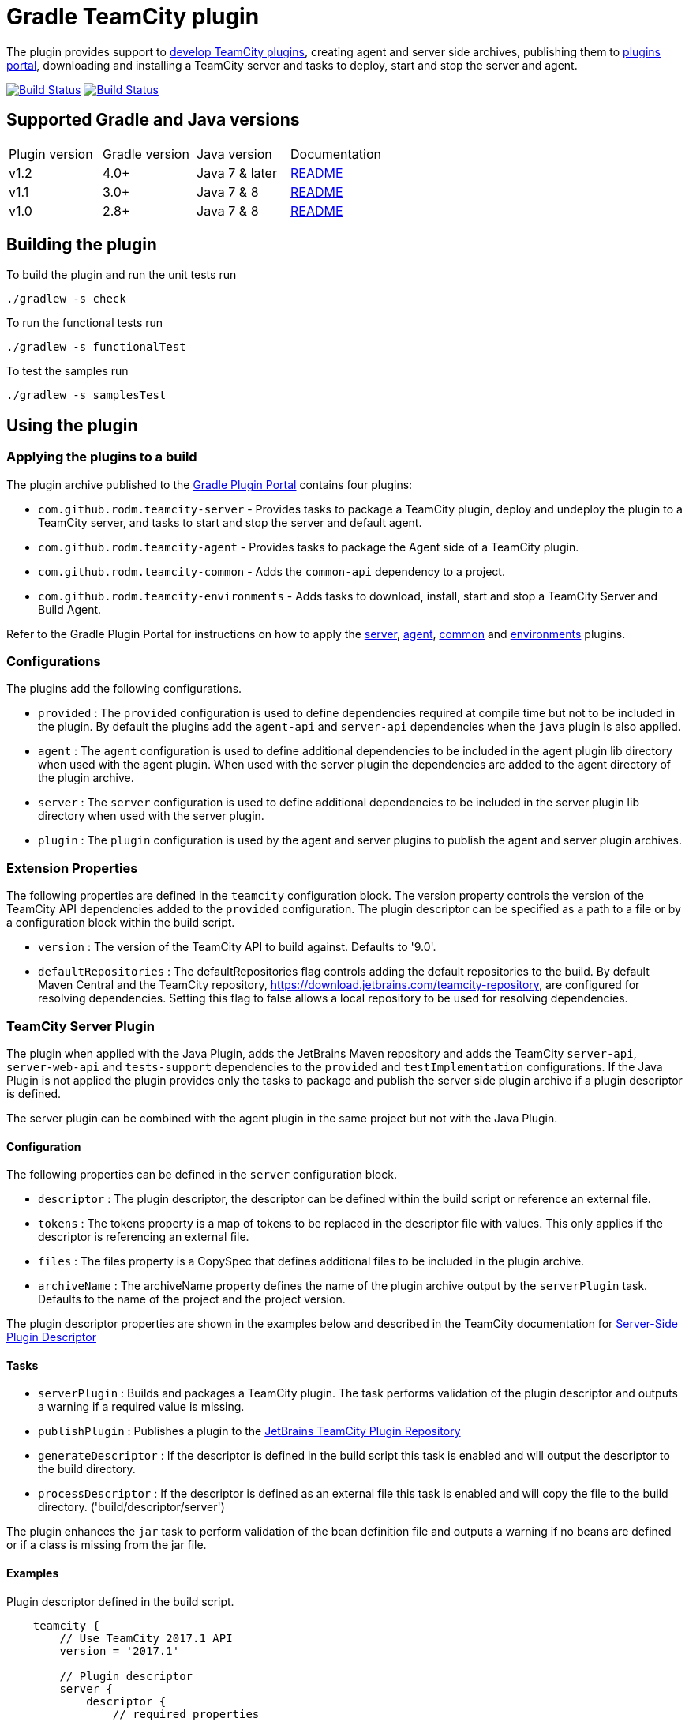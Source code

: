 = Gradle TeamCity plugin
:uri-teamcity-documentation: https://confluence.jetbrains.com/display/TCD10
:uri-teamcity-environment: {uri-teamcity-documentation}/Development+Environment
:uri-teamcity-extending: {uri-teamcity-documentation}/Extending+TeamCity
:uri-server-descriptor: {uri-teamcity-documentation}/Plugins+Packaging#PluginsPackaging-PluginDescriptor
:uri-agent-descriptor: {uri-teamcity-documentation}/Plugins+Packaging#PluginsPackaging-PluginDescriptor.1
:uri-gradle-plugin-portal: https://plugins.gradle.org/
:uri-jetbrains-plugin-portal: https://plugins.jetbrains.com/teamcity
:uri-github-project: https://github.com/rodm/gradle-teamcity-plugin/
:uri-jetbrains-hub-token: https://www.jetbrains.com/help/hub/Manage-Permanent-Tokens.html
:plugin-version: 1.1
:default-api-version: 9.0
:example-api-version: 2017.1

The plugin provides support to {uri-teamcity-extending}[develop TeamCity plugins], creating agent and server side archives, publishing them to {uri-jetbrains-plugin-portal}[plugins portal], downloading and
installing a TeamCity server and tasks to deploy, start and stop the server and agent.

image:https://travis-ci.org/rodm/gradle-teamcity-plugin.svg?branch=master["Build Status", link="https://travis-ci.org/rodm/gradle-teamcity-plugin"]
image:https://ci.appveyor.com/api/projects/status/github/rodm/gradle-teamcity-plugin?branch=master&svg=true["Build Status", link="https://ci.appveyor.com/project/rodm/gradle-teamcity-plugin"]

== Supported Gradle and Java versions

|===
|Plugin version |Gradle version |Java version |Documentation
|v1.2
|4.0+
|Java 7 & later
|{uri-github-project}/blob/v1.2.2/README.adoc#using-the-plugin[README]
|v1.1
|3.0+
|Java 7 & 8
|{uri-github-project}/blob/v1.1/README.adoc#using-the-plugin[README]
|v1.0
|2.8+
|Java 7 & 8
|{uri-github-project}/blob/v1.0/README.adoc#using-the-plugin[README]
|===

== Building the plugin

To build the plugin and run the unit tests run

    ./gradlew -s check

To run the functional tests run

    ./gradlew -s functionalTest

To test the samples run

    ./gradlew -s samplesTest

== Using the plugin

=== Applying the plugins to a build

The plugin archive published to the {uri-gradle-plugin-portal}[Gradle Plugin Portal] contains four plugins:

* `com.github.rodm.teamcity-server` - Provides tasks to package a TeamCity plugin, deploy and undeploy the plugin to a
TeamCity server, and tasks to start and stop the server and default agent.
* `com.github.rodm.teamcity-agent` - Provides tasks to package the Agent side of a TeamCity plugin.
* `com.github.rodm.teamcity-common` - Adds the `common-api` dependency to a project.
* `com.github.rodm.teamcity-environments` - Adds tasks to download, install, start and stop a TeamCity Server and
 Build Agent.

Refer to the Gradle Plugin Portal for instructions on how to apply the
{uri-gradle-plugin-portal}plugin/com.github.rodm.teamcity-server[server],
{uri-gradle-plugin-portal}plugin/com.github.rodm.teamcity-agent[agent],
{uri-gradle-plugin-portal}plugin/com.github.rodm.teamcity-common[common] and
{uri-gradle-plugin-portal}plugin/com.github.rodm.teamcity-environments[environments] plugins.

=== Configurations

The plugins add the following configurations.

* `provided` : The `provided` configuration is used to define dependencies required at compile time but not to be
included in the plugin. By default the plugins add the `agent-api` and `server-api` dependencies when the `java` plugin
is also applied.
* `agent` : The `agent` configuration is used to define additional dependencies to be included in the agent plugin
lib directory when used with the agent plugin. When used with the server plugin the dependencies are added to the
 agent directory of the plugin archive.
* `server` : The `server` configuration is used to define additional dependencies to be included in the server plugin
lib directory when used with the server plugin.
* `plugin` : The `plugin` configuration is used by the agent and server plugins to publish the agent and
server plugin archives.

=== Extension Properties

The following properties are defined in the `teamcity` configuration block. The version property controls the version
of the TeamCity API dependencies added to the `provided` configuration. The plugin descriptor can be specified as a
path to a file or by a configuration block within the build script.

* `version` : The version of the TeamCity API to build against. Defaults to '{default-api-version}'.
* `defaultRepositories` : The defaultRepositories flag controls adding the default repositories to the build. By default Maven Central
and the TeamCity repository, https://download.jetbrains.com/teamcity-repository, are configured for resolving dependencies. Setting this
 flag to false allows a local repository to be used for resolving dependencies.

=== TeamCity Server Plugin

The plugin when applied with the Java Plugin, adds the JetBrains Maven repository and adds the TeamCity `server-api`,
`server-web-api` and `tests-support` dependencies to the `provided` and `testImplementation` configurations. If the
Java Plugin is not applied the plugin provides only the tasks to package and publish the server side plugin archive
if a plugin descriptor is defined.

The server plugin can be combined with the agent plugin in the same project but not with the Java Plugin.

==== Configuration

The following properties can be defined in the `server` configuration block.

* `descriptor` : The plugin descriptor, the descriptor can be defined within the build script or reference an external file.
* `tokens` : The tokens property is a map of tokens to be replaced in the descriptor file with values. This only applies
if the descriptor is referencing an external file.
* `files` : The files property is a CopySpec that defines additional files to be included in the plugin archive.
* `archiveName` : The archiveName property defines the name of the plugin archive output by the `serverPlugin` task.
Defaults to the name of the project and the project version.

The plugin descriptor properties are shown in the examples below and described in the TeamCity documentation for
{uri-server-descriptor}[Server-Side Plugin Descriptor]

==== Tasks

* `serverPlugin` : Builds and packages a TeamCity plugin. The task performs validation of the plugin descriptor
and outputs a warning if a required value is missing.
* `publishPlugin` : Publishes a plugin to the {uri-jetbrains-plugin-portal}[JetBrains TeamCity Plugin Repository]
* `generateDescriptor` : If the descriptor is defined in the build script this task is enabled and will
output the descriptor to the build directory.
* `processDescriptor` : If the descriptor is defined as an external file this task is enabled and will copy
the file to the build directory. ('build/descriptor/server')

The plugin enhances the `jar` task to perform validation of the bean definition file and outputs a warning if
no beans are defined or if a class is missing from the jar file.

==== Examples

Plugin descriptor defined in the build script.

[source,groovy]
[subs="attributes"]
----
    teamcity {
        // Use TeamCity {example-api-version} API
        version = '{example-api-version}'

        // Plugin descriptor
        server {
            descriptor {
                // required properties
                name = project.name
                displayName = 'TeamCity Plugin'
                version = project.version
                vendorName = 'vendor name'

                // optional properties
                description = 'Example TeamCity plugin'
                downloadUrl = 'download url'
                email = 'me@example.com'
                vendorUrl = 'vendor url'
                vendorLogo = 'vendor logo'

                useSeparateClassloader = true
                allowRuntimeReload = true

                minimumBuild = '10'
                maximumBuild = '20'

                parameters {
                    parameter 'name1', 'value1'
                    parameter 'name2', 'value2'
                }

                dependencies {
                    plugin 'plugin1-name'
                    plugin 'plugin2-name'
                    tool 'tool1-name'
                    tool 'tool2-name'
                }
            }

            // Additional files can be included in the server plugin archive using the files configuration block
            files {
                into('tooldir') {
                    from('tooldir')
                }
            }
        }
    }
----

Plugin descriptor defined in an external file at the root of the project. A map of tokens to be replaced in the
descriptor file can be provided using the `tokens` property.

[source,groovy]
[subs="attributes"]
----
    teamcity {
        // Use TeamCity {example-api-version} API
        version = '{example-api-version}'

        server {
            // Locate the plugin descriptor in the root directory of the project
            descriptor = file('teamcity-plugin.xml')
            tokens = [VERSION: project.version, VENDOR_NAME: 'vendor name']
        }
    }
----

The following example uses the Kotlin DSL.

[source,groovy]
[subs="attributes"]
.build.gradle.kts
----
    teamcity {
        version = "{example-api-version}"

        server {
            descriptor {
                // required properties
                name = project.name
                displayName = "TeamCity Plugin"
                version = project.version as String?
                vendorName = "vendor name"

                // optional properties
                description = "Example TeamCity plugin"
                downloadUrl = "download url"
                email = "me@example.com"
                vendorUrl = "vendor url"
                vendorLogo = "vendor logo"

                useSeparateClassloader = true
                allowRuntimeReload = true

                minimumBuild = "10"
                maximumBuild = "20"

                parameters {
                    parameter("name1", "value1")
                    parameter("name2", "value2")
                }

                dependencies {
                    plugin("plugin1-name")
                    plugin("plugin2-name")
                    tool("tool1-name")
                    tool("tool2-name")
                }
            }

            files {
                into("tooldir") {
                    from("tooldir")
                }
            }
        }
    }
----

==== Publishing a plugin

The `publishPlugin` task is used to upload the plugin archive to the
{uri-jetbrains-plugin-portal}[JetBrains TeamCity Plugin Repository]. Before publishing a plugin you will need
to create a JetBrains Account, follow the 'Sign In' link at the top of the plugin repository page.
The `publishPlugin` task *cannot* be used to publish new plugins, the first upload must be completed using the
Upload plugin link on the plugin repository website.

The `publishPlugin` task requires a {uri-jetbrains-hub-token}[JetBrains Hub token] to publish a plugin to the
repository as shown in the following examples.

The following example configures the publish task.

[source,groovy]
[subs="attributes"]
.build.gradle
----
publishPlugin {
    token = findProperty('jetbrains.token')
}
----

The following example uses the Kotlin DSL.

[source,groovy]
.build.gradle.kts
----
tasks.withType<PublishTask> {
    token = findProperty("jetbrains.token") as String?
}
----

The token and other properties can also be configured in the `publish` section of the `server` configuration as
shown in the following example. Optionally one or more channels can be specified using the `channels` property,
by default the plugin is published to the 'Stable' channel. Also a `notes` property can be set with the changes
made to the version of the plugin to be uploaded. The change or update notes text is shown on the plugin repository
next to each plugin version.

[source,groovy]
.build.gradle
----
teamcity {
    server {
        descriptor {
            ...
        }
        publish {
            channels = ['Beta']
            token = findProperty('jetbrains.token')
            notes = 'change notes'
        }
    }
}
----

It is recommended that the credentials for the JetBrains Plugin Repository are stored in `$HOME/.gradle/gradle.properties`.

=== TeamCity Agent Plugin

The plugin when applied with the Java Plugin, adds the JetBrains Maven repository and adds the TeamCity `agent-api` and
`tests-support` dependencies to the `provided` and `testImplementation` configurations. If the Java Plugin is not
applied the plugin provides only the tasks to package the agent side plugin archive if a plugin descriptor is defined.

==== Configuration

The following properties can be defined in the `agent` configuration block.

* `descriptor` : The plugin descriptor, the descriptor can be defined within the build script or reference an external file.
* `tokens` : The tokens property is a map of tokens to be replaced in the descriptor file with values. This only applies
if the descriptor is referencing an external file.
* `files` : The files property is a CopySpec that defines additional files to be included in the plugin archive.
* `archiveName` : The archiveName property defines the name of the plugin archive output by the `agentPlugin` task.
Defaults to the name of the project, if the `teamcity-agent` plugin and `teamcity-server` plugin are applied to
the same project the agent plugin archive is appended with '-agent' and the project version.

The plugin descriptor properties are shown in the examples below and described in the TeamCity documentation for
{uri-agent-descriptor}[Agent-Side Plugin Descriptor]

==== Tasks

* `agentPlugin` : Builds and packages the agent side of a TeamCity plugin. The artifacts defined on the 'agent'
 configuration are added to the lib directory of the agent plugin archive.  The task performs validation of the plugin
 descriptor and outputs a warning if a required value is missing.
* `generateAgentDescriptor` : If the descriptor is defined in the build script this task is enabled and will
output the descriptor to the build directory.
* `processAgentDescriptor` : If the descriptor is defined as an external file this task will copy the file to the build
directory. ('build/descriptor/agent')

The plugin enhances the `jar` task to perform validation of the bean definition file and outputs a warning if
no beans are defined or if a class is missing from the jar file.

==== Examples

Agent side plugin descriptor

[source,groovy]
[subs="attributes"]
----
    teamcity {
        version = teamcityVersion

        agent {
            descriptor {
                pluginDeployment {
                    useSeparateClassloader = false
                    executableFiles {
                        include 'file1'
                        include 'file2'
                    }
                }
                dependencies {
                    plugin 'plugin-name'
                    tool 'tool-name'
                }
            }
        }
    }
----

Agent tool descriptor

[source,groovy]
[subs="attributes"]
----
    teamcity {
        version = teamcityVersion

        agent {
            descriptor {
                toolDeployment {
                    executableFiles {
                        include 'tooldir/file1'
                        include 'tooldir/file2'
                    }
                }
                dependencies {
                    plugin 'plugin-name'
                    tool 'tool-name'
                }
            }

            // Additional files can be included in the agent plugin archive using the files configuration block
            files {
                into('tooldir') {
                    from('tooldir')
                }
            }
        }
    }
----

The following example uses the Kotlin DSL.

[source,groovy]
[subs="attributes"]
.build.gradle.kts
----
    extra["teamcityVersion"] = findProperty("teamcity.version") ?: "10.0"

    teamcity {
        version = extra["teamcityVersion"] as String

        agent {
            descriptor {
                pluginDeployment {
                    useSeparateClassloader = false
                    executableFiles {
                        include("file1")
                        include("file2")
                    }
                }
                dependencies {
                    plugin("plugin-name")
                    tool("tool-name")
                }
            }

            files {
                into("tooldir") {
                    from("tooldir")
                }
            }
        }
    }
----

=== TeamCity Environments Plugin

Applying this plugin provides tasks to download, install, start and stop a TeamCity Server and Build Agent.
This allows a plugin to be debugged or tested against multiple versions of TeamCity.

==== Configuration

The environments configuration is available by applying the `com.github.rodm.teamcity-environments` plugin.

The following properties can be defined in the `environments` configuration block.

* `downloadsDir` : The directory the TeamCity installers are downloaded to. Defaults to `downloads`
* `baseDownloadUrl` : The base URL used to download the TeamCity installer. Defaults to `https://download.jetbrains.com/teamcity`.
* `baseHomeDir` : The base directory for a TeamCity install. Defaults to `servers`.
* `baseDataDir` : The base directory for a TeamCity Data directory. Defaults to `data`.

The following Gradle properties can be used to override the shared environment properties from the command line or
by setting a value in a gradle.properties file.

* `teamcity.environments.downloadsDir`
* `teamcity.environments.baseDownloadUrl`
* `teamcity.environments.baseDataDir`
* `teamcity.environments.baseHomeDir`

Within the `environments` configuration block multiple TeamCity environments can be defined, each environment
supports the following properties

* `version` : The TeamCity version, the version of TeamCity to download and install locally. Defaults to '{default-api-version}'.
* `downloadUrl` : The URL used to download the TeamCity installer. Defaults to `${baseDownloadUrl}/TeamCity-${version}.tar.gz`.
* `homeDir` : The path to a TeamCity install. Defaults to `${baseHomeDir}/TeamCity-${version}`
* `dataDir` : The path to the TeamCity Data directory. Defaults to `${baseDataDir}/${version}`, version excludes the bug fix digit.
* `javaHome` : The path to the version of Java used to run the server and build agent. Defaults to the Java used to run Gradle.
* `serverOptions` : Options passed to the TeamCity server via the `TEAMCITY_SERVER_OPTS` environment variable. Default '-Dteamcity.development.mode=true -Dteamcity.development.shadowCopyClasses=true'
 these plugin development settings are described on the {uri-teamcity-environment}[Development Environment] page.
* `agentOptions` : Options passed to the TeamCity agent via the `TEAMCITY_AGENT_OPTS` environment variable.
* `plugins` : The collection of plugins to be deployed to the TeamCity server for this environment. Defaults to the
plugin output by the `serverPlugin` task when the `com.github.rodm.teamcity-server` plugin is also applied.

==== Tasks

For each environment the following tasks are created based on the environment name:

* `deployTo<environment>` : Deploys one or more plugin archives to the TeamCity server for the environment, requires
 the environment `dataDir` property. If the environment is using TeamCity version 2018.2 or later and the server is
 running, the deploy task will send unload and load requests to the server. This allows changes to be made to the
 plugin without having to restart the server. Note that this feature currently relies on the file name of
 the plugin not changing between deploys.
* `undeployFrom<environment>` : Un-deploys one or more plugin archives from the TeamCity server for the environment, requires the environment `dataDir` property.
* `start<environment>Sever` : Starts the TeamCity Server for the environment, requires the environment `homeDir` and `dataDir` properties to be defined.
* `stop<environment>Server` : Stops the TeamCity Server for the environment, requires the environment `homeDir` property to be defined.
* `start<environment>Agent` : Starts the default TeamCity Build Agent for the environment, requires the environment `homeDir` property to be defined.
* `stop<environment>Agent` : Stops the default TeamCity Build Agent for the environment, requires the environment `homeDir` property to be defined.
* `install<environment>` : Downloads and installs TeamCity for the environment, this tasks uses the `downloadBaseUrl` and the environment `homeDir` properties.

==== Examples

[source,groovy]
[subs="attributes"]
----
    teamcity {
        // Use TeamCity {example-api-version} API
        version = '{example-api-version}'

        server {
            // Locate the plugin descriptor in the root directory of the project
            descriptor = file('teamcity-plugin.xml')
        }

        environments {
            // use a local web server for downloading TeamCity distributions
            baseDownloadUrl = "http://repository/"

            // store the downloaded TeamCity distributions in /tmp
            downloadsDir = '/tmp'

            // base properties for TeamCity servers and data directories
            baseHomeDir = 'teamcity/servers'
            baseDataDir = 'teamcity/data'

            teamcity91 {
                version = '9.1.7'
                javaHome = file('/opt/jdk1.7.0_80')
                // Add to the default server options
                serverOptions '-Dproperty=value'
                serverOptions '-agentlib:jdwp=transport=dt_socket,server=y,suspend=n,address=5500'
            }

            teamcity20172 {
                version = '2017.2.4'
                downloadUrl = 'http://repository/teamcity/TeamCity-2017.2.4.tar.gz'
                homeDir = file("$rootDir/teamcity/servers/TeamCity-2017.2.4")
                dataDir = file("$rootDir/teamcity/data/2017.2")
                javaHome = file('/opt/jdk1.8.0_202')
                // Replace the default server options
                serverOptions = '-agentlib:jdwp=transport=dt_socket,server=y,suspend=n,address=5500'
            }

            'teamcity2018.2' {
                version = '2018.2.2'
                javaHome = file('/opt/jdk1.8.0_202')
            }
        }
    }
----

The following example shows environments being configured using the Kotlin DSL.

[source,groovy]
[subs="attributes"]
.build.gradle.kts
----
    extra["downloadsDir"] = project.findProperty("downloads.dir") ?: "${rootDir}/downloads"
    extra["java7Home"] = project.findProperty("java7.home") ?: "/opt/jdk1.7.0_80"
    extra["java8Home"] = project.findProperty("java8.home") ?: "/opt/jdk1.8.0_202"


    teamcity {
        version = "{example-api-version}"

        server {
            descriptor = file("teamcity-plugin.xml")
        }

        environments {
            baseDownloadUrl = "http://repository/"
            downloadsDir = extra["downloadsDir"] as String
            baseHomeDir = "teamcity/servers"
            baseDataDir = "${rootDir}/data"

            operator fun String.invoke(block: TeamCityEnvironment.() -> Unit) {
                environments.create(this, closureOf<TeamCityEnvironment>(block))
            }

            "teamcity9" {
                version = "9.1.7"
                javaHome = file(extra["java7Home"])

                // Add to the default server options
                serverOptions("-Dproperty=value")
                serverOptions("-agentlib:jdwp=transport=dt_socket,server=y,suspend=n,address=5500")
            }

            "teamcity2017.2" {
                version = "2017.2.4"
                javaHome = file(extra["java8Home"] as String)

                // Replace the default server options
                setServerOptions("-agentlib:jdwp=transport=dt_socket,server=y,suspend=n,address=5500")
            }

            "teamcity2018.2" {
                version = "2018.2.2"
            }
        }
    }

    fun Project.teamcity(configuration: TeamCityPluginExtension.() -> Unit) {
        configure(configuration)
    }
----

== Samples

The link:samples[samples] directory contains a number of projects using the plugin.

The following projects use the plugin.

* https://github.com/JetBrains/teamcity-aws-codedeploy-plugin[AWS CodeDeploy]
* https://github.com/JetBrains/teamcity-aws-codepipeline-plugin[AWS CodePipeline]
* https://github.com/JetBrains/teamcity-rust-plugin[Rust and Cargo Support]
* https://github.com/JetBrains/teamcity-process-output-parsers[Framework for process output parsers]
* https://github.com/JetBrains/teamcity-azure-plugin[Azure Support]
* https://github.com/JetBrains/teamcity-dotnet-plugin[.NET Core Support]
* https://github.com/JetBrains/teamcity-nuget-support[NuGet Support]
* https://github.com/JetBrains/teamcity-github-auth[TeamCity GitHub Auth]
* https://github.com/JetBrains/teamcity-commit-hooks[TeamCity Commit Hooks]
* https://github.com/pwielgolaski/teamcity-oauth[TeamCity oAuth authentication]
* https://github.com/codeamatic/teamcity-docker-runner[Docker Deploy]
* https://github.com/grundic/teamcity-web-parameters[Teamcity web parameters]
* https://github.com/grundic/teamcity-browser-notify[Teamcity browser notify]
* https://github.com/graf/digitalocean-teamcity-plugin[DigitalOcean Support]
* https://github.com/dmitry-zhuravlev/kobalt-runner-teamcity-plugin[Kobalt Runner]
* https://github.com/cprieto/tsqlt-teamcity[TeamCity test runner for the tSQLt testing framework]
* https://github.com/etiennestuder/teamcity-build-scan-plugin[Gradle Build Scan Integration]
